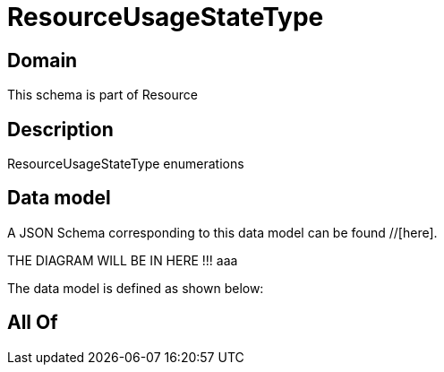 = ResourceUsageStateType

[#domain]
== Domain

This schema is part of Resource

[#description]
== Description
ResourceUsageStateType enumerations


[#data_model]
== Data model

A JSON Schema corresponding to this data model can be found //[here].

THE DIAGRAM WILL BE IN HERE !!!
aaa

The data model is defined as shown below:


[#all_of]
== All Of

